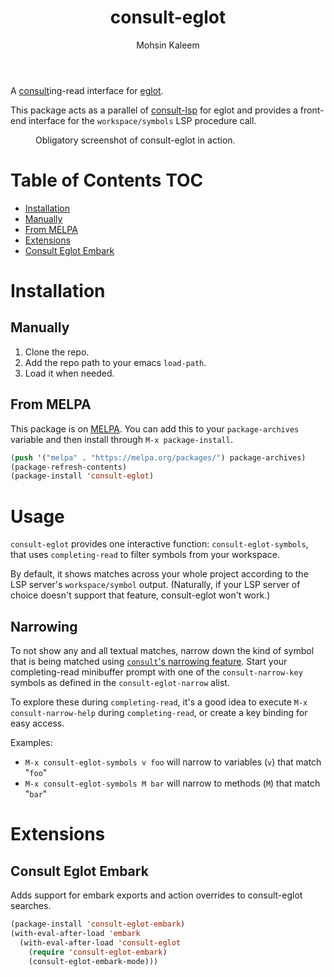 #+TITLE: consult-eglot
#+AUTHOR: Mohsin Kaleem

#+html: <p align="right">
#+html: <a href="https://github.com/mohkale/consult-eglot" alt="lint" style="margin-right: 4px;"><img src="https://github.com/mohkale/consult-eglot/actions/workflows/lint.yml/badge.svg" /></a>
#+html: <a href="https://melpa.org/#/consult-eglot"><img align="center" alt="MELPA" src="https://melpa.org/packages/consult-eglot-badge.svg"/></a>
#+html: <a href="https://melpa.org/#/consult-eglot-embark"><img align="center" alt="MELPA" src="https://melpa.org/packages/consult-eglot-embark-badge.svg"/></a>
#+html: </p>



A [[https://github.com/minad/consult][consult]]ing-read interface for [[https://github.com/joaotavora/eglot][eglot]].

This package acts as a parallel of [[https://github.com/gagbo/consult-lsp][consult-lsp]] for eglot and provides a front-end
interface for the ~workspace/symbols~ LSP procedure call.

#+CAPTION: Obligatory screenshot of consult-eglot in action.
[[https://user-images.githubusercontent.com/23294780/131529081-7b6ad89a-98c8-40f2-9ef8-184856f8e9ef.png]]

* Table of Contents                                                     :TOC:
- [[#installation][Installation]]
- [[#manually][Manually]]
- [[#from-melpa][From MELPA]]
- [[#extensions][Extensions]]
- [[#consult-eglot-embark][Consult Eglot Embark]]

* Installation
** Manually
1. Clone the repo.
2. Add the repo path to your emacs ~load-path~.
3. Load it when needed.

** From MELPA
This package is on [[https://github.com/melpa/melpa][MELPA]]. You can add this to your ~package-archives~ variable and
then install through ~M-x package-install~.

#+begin_src emacs-lisp
(push '("melpa" . "https://melpa.org/packages/") package-archives)
(package-refresh-contents)
(package-install 'consult-eglot)
#+end_src

* Usage
~consult-eglot~ provides one interactive function: ~consult-eglot-symbols~, that uses ~completing-read~ to filter symbols from your workspace.

By default, it shows matches across your whole project according to the LSP server's =workspace/symbol= output. (Naturally, if your LSP server of choice doesn't support that feature, consult-eglot won't work.)

** Narrowing
To not show any and all textual matches, narrow down the kind of symbol that is being matched using [[https://github.com/minad/consult?tab=readme-ov-file#narrowing-and-grouping][=consult='s narrowing feature]].  Start your completing-read minibuffer prompt with one of the ~consult-narrow-key~ symbols as defined in the ~consult-eglot-narrow~ alist. 

To explore these during ~completing-read~, it's a good idea to execute =M-x consult-narrow-help= during ~completing-read~, or create a key binding for easy access.

Examples: 

- =M-x consult-eglot-symbols v foo= will narrow to variables (=v=) that match "=foo="
- =M-x consult-eglot-symbols M bar= will narrow to methods (=M=) that match "=bar="

* Extensions
** Consult Eglot Embark
Adds support for embark exports and action overrides to consult-eglot searches.

#+begin_src emacs-lisp
(package-install 'consult-eglot-embark)
(with-eval-after-load 'embark
  (with-eval-after-load 'consult-eglot
    (require 'consult-eglot-embark)
    (consult-eglot-embark-mode)))
#+end_src
